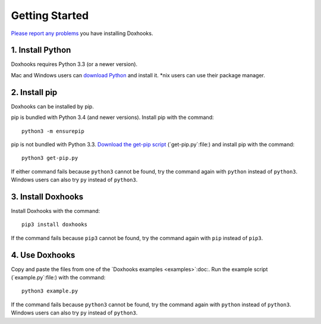 Getting Started
###############

`Please report any problems <https://github.com/nre/doxhooks/issues>`_ you have installing Doxhooks.


1. Install Python
*****************

Doxhooks requires Python 3.3 (or a newer version).

Mac and Windows users can `download Python <https://www.python.org/downloads/>`_ and install it. \*nix users can use their package manager.


2. Install pip
**************

Doxhooks can be installed by pip.

pip is bundled with Python 3.4 (and newer versions). Install pip with the command::

    python3 -m ensurepip

pip is not bundled with Python 3.3. `Download the get-pip script <https://bootstrap.pypa.io/get-pip.py>`_ (`get-pip.py`:file:) and install pip with the command::

    python3 get-pip.py

If either command fails because ``python3`` cannot be found, try the command again with ``python`` instead of ``python3``. Windows users can also try ``py`` instead of ``python3``.


3. Install Doxhooks
*******************

Install Doxhooks with the command::

    pip3 install doxhooks

If the command fails because ``pip3`` cannot be found, try the command again with ``pip`` instead of ``pip3``.


4. Use Doxhooks
***************

Copy and paste the files from one of the `Doxhooks examples <examples>`:doc:. Run the example script (`example.py`:file:) with the command::

    python3 example.py

If the command fails because ``python3`` cannot be found, try the command again with ``python`` instead of ``python3``. Windows users can also try ``py`` instead of ``python3``.
